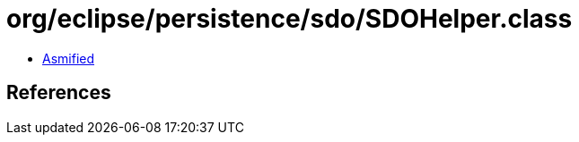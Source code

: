 = org/eclipse/persistence/sdo/SDOHelper.class

 - link:SDOHelper-asmified.java[Asmified]

== References

